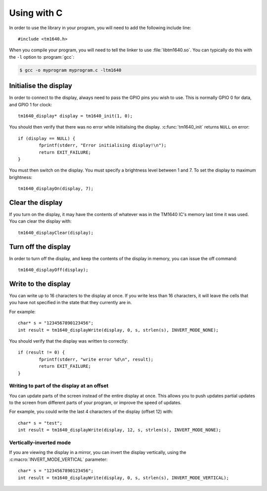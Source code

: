 Using with C
============

.. highlight:: c

In order to use the library in your program, you will need to add the following include line::

	#include <tm1640.h>

When you compile your program, you will need to tell the linker to use :file:`libtm1640.so`.  You can typically do this with the ``-l`` option to :program:`gcc`:

.. code-block:: console

	$ gcc -o myprogram myprogram.c -ltm1640

Initialise the display
----------------------

In order to connect to the display, always need to pass the GPIO pins you wish to use.  This is normally GPIO 0 for data, and GPIO 1 for clock::

	tm1640_display* display = tm1640_init(1, 0);

You should then verify that there was no error while initialising the display.  :c:func:`tm1640_init` returns ``NULL`` on error::

	if (display == NULL) {
		fprintf(stderr, "Error initialising display!\n");
		return EXIT_FAILURE;
	}

You must then switch on the display.  You must specify a brightness level between 1 and 7.  To set the display to maximum brightness::

	tm1640_displayOn(display, 7);

Clear the display
-----------------

If you turn on the display, it may have the contents of whatever was in the TM1640 IC's memory last time it was used.  You can clear the display with::

	tm1640_displayClear(display);

Turn off the display
--------------------

In order to turn off the display, and keep the contents of the display in memory, you can issue the off command::

	tm1640_displayOff(display);

Write to the display
--------------------

You can write up to 16 characters to the display at once.  If you write less than 16 characters, it will leave the cells that you have not specified in the state that they currently are in.

For example::

	char* s = "1234567890123456";
	int result = tm1640_displayWrite(display, 0, s, strlen(s), INVERT_MODE_NONE);
	
You should verify that the display was written to correctly::

	if (result != 0) {
		fprintf(stderr, "write error %d\n", result);
		return EXIT_FAILURE;
	}

Writing to part of the display at an offset
^^^^^^^^^^^^^^^^^^^^^^^^^^^^^^^^^^^^^^^^^^^

You can update parts of the screen instead of the entire display at once.  This allows you to push updates partial updates to the screen from different parts of your program, or improve the speed of updates.

For example, you could write the last 4 characters of the display (offset 12) with::

	char* s = "test";
	int result = tm1640_displayWrite(display, 12, s, strlen(s), INVERT_MODE_NONE);


Vertically-inverted mode
^^^^^^^^^^^^^^^^^^^^^^^^

If you are viewing the display in a mirror, you can invert the display vertically, using the :c:macro:`INVERT_MODE_VERTICAL` parameter::

	char* s = "1234567890123456";
	int result = tm1640_displayWrite(display, 0, s, strlen(s), INVERT_MODE_VERTICAL);
